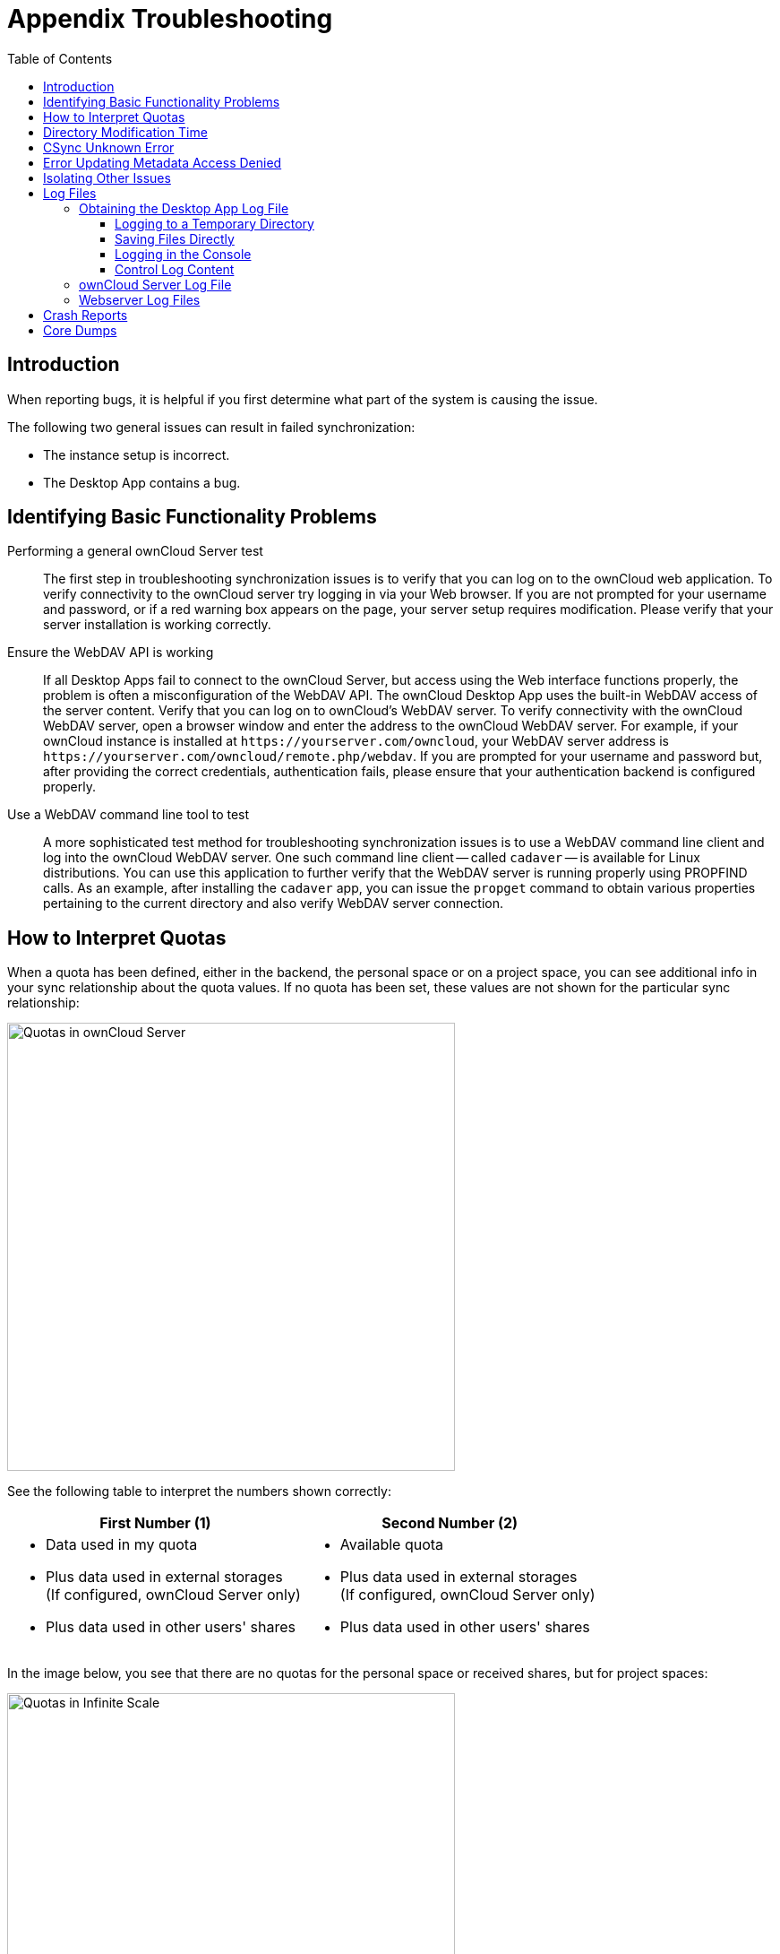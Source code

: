 = Appendix Troubleshooting
:toc: right
:toclevels: 3
:description: When reporting bugs, it is helpful if you first determine what part of the system is causing the issue.
:page-aliases: troubleshooting.adoc

:files-antivirus-app-url: https://github.com/owncloud/files_antivirus

== Introduction

{description}

The following two general issues can result in failed synchronization:

* The instance setup is incorrect.
* The Desktop App contains a bug.

== Identifying Basic Functionality Problems

Performing a general ownCloud Server test::
  The first step in troubleshooting synchronization issues is to verify that you can log on to the ownCloud web application. To verify connectivity to the ownCloud server try logging in via your Web browser. If you are not prompted for your username and password, or if a red warning box appears on the page, your server setup requires modification. Please verify that your server installation is working correctly.

Ensure the WebDAV API is working::
  If all Desktop Apps fail to connect to the ownCloud Server, but access using the Web interface functions properly, the problem is often a misconfiguration of the WebDAV API. The ownCloud Desktop App uses the built-in WebDAV access of the server content. Verify that you can log on to ownCloud's WebDAV server. To verify connectivity with the ownCloud WebDAV server, open a browser window and enter the address to the ownCloud WebDAV server. For example, if your ownCloud instance is installed at `\https://yourserver.com/owncloud`, your WebDAV server address is `\https://yourserver.com/owncloud/remote.php/webdav`. If you are prompted for your username and password but, after providing the correct credentials, authentication fails, please ensure that your authentication backend is configured properly.

Use a WebDAV command line tool to test::
  A more sophisticated test method for troubleshooting synchronization issues is to use a WebDAV command line client and log into the ownCloud WebDAV server. One such command line client -- called `cadaver` -- is available for Linux distributions. You can use this application to further verify that the WebDAV server is running properly using PROPFIND calls. As an example, after installing the `cadaver` app, you can issue the `propget` command to obtain various properties pertaining to the current directory and also verify WebDAV server connection.

== How to Interpret Quotas

When a quota has been defined, either in the backend, the personal space or on a project space, you can see additional info in your sync relationship about the quota values. If no quota has been set, these values are not shown for the particular sync relationship:

image::appendices/troubleshooting/sync-quota-oc10.png[Quotas in ownCloud Server,width=500]

See the following table to interpret the numbers shown correctly:

[width="100%",cols="50%,50%",options=header]
|===
^| First Number (1)
^| Second Number (2)

a| * Data used in my quota
* Plus data used in external storages +
(If configured, ownCloud Server only)
* Plus data used in other users' shares

a| * Available quota
* Plus data used in external storages +
(If configured, ownCloud Server only)
* Plus data used in other users' shares
|===

In the image below, you see that there are no quotas for the personal space or received shares, but for project spaces:

image::appendices/troubleshooting/sync-quota-spaces.png[Quotas in Infinite Scale,width=500]

== Directory Modification Time

NOTE: ownCloud does not preserve the mtime (modification time) of directories, though it does update the mtimes on files.

== CSync Unknown Error

If you see this error message stop your Desktop App, delete the `._sync_xxxxxxx.db` file, and then restart your Desktop App. There is a hidden `._sync_xxxxxxx.db` file inside the folder of every account configured on your Desktop App.

NOTE: Please note that this will also erase some of your settings about which files to download.

== Error Updating Metadata Access Denied

There are very rare cases when using Windows and VFS, where the Desktop app complains about denied access. The log contains the following message, including the source file for reference:

[source,plaintext]
----
"WindowsError: ffffffff80070005: Access is denied."
----

This can happen if the standard permissions of the folder where the synced data resides has been changed for the owning user. To resolve this issue, the owning user needs `Full Control`. See the example images below how this should look like. You can get there by menu:right click on the folder name[Properties]:

[width=100%,cols="50%,50%"]
|===
a| image::appendices/troubleshooting/folder_properties.png[Folder Properties,width=250]
a| image::appendices/troubleshooting/advanced_security_settings.png[Advanced Security Settings,width=450]
|===

If the permission is not set to `Full Control`, you can either correct it or ask your administrator for support.

== Isolating Other Issues

Other issues can affect synchronization of your ownCloud files:

* If you find that the results of the synchronizations are unreliable, please ensure that the folder to which you are synchronizing is not shared with other synchronization applications.
* Synchronizing the same directory with ownCloud and other synchronization software such as Unison, rsync, Microsoft Windows Offline Folders, or other cloud services such as Dropbox or Microsoft SkyDrive is not supported and should not be attempted. In the worst case, it is possible that synchronizing folders or files using ownCloud and other synchronization software or services can result in data loss.
* If you find that only specific files are not synchronized, the synchronization protocol might be having an effect. Some files are automatically ignored because they are system files, other files might be ignored because their filename contains characters that are not supported on certain file systems. For more detailed information see xref:architecture.adoc#ignored-files[the Ignored Files section].
* If you are operating your own server, and use the local storage backend (the default), make sure that ownCloud has exclusive access to the directory.

[WARNING]
====
The data directory on the server is exclusive to ownCloud and must not be modified manually.

* If you are using a different file backend on the server, you can try to exclude a bug in the backend by reverting to the built-in backend.
* If you are experiencing slow upload/download speed or similar performance issues be aware that those could be caused by on-access virus scanning solutions, either on the server (like the {files-antivirus-app-url}[files_antivirus app]) or the Desktop App.
====

== Log Files

Effectively debugging software requires as much relevant information as can be obtained. To assist the ownCloud support personnel, please try to provide as many relevant logs as possible. Log output can help with tracking down problems and, if you report a bug, log output can help to resolve an issue more quickly.

The Desktop App log file is often the most helpful log to provide.

=== Obtaining the Desktop App Log File

There are several ways to produce log files. The most commonly useful is enabling logging to a temporary directory, described first.

[NOTE]
====
Desktop App log files contain file and folder names, metadata, server URLs and other private information. Only upload them if you are comfortable sharing the information. Logs are often essential for tracking down a problem though, so please consider providing them to developers privately.
====

==== Logging to a Temporary Directory

.  Open the ownCloud Desktop App.
.  Either +
click menu:Settings[Advanced > Log Settings] or +
press btn:[F12] or btn:[Ctrl-L] or btn:[Cmd+L] on your keyboard.
+
The Log Output window opens.
+
image:appendices/troubleshooting/log_output_window.png[image,width=400]
+
.  Enable the btn:[Enable logging to temporary folder] checkbox.
.  Later, to find the log files, click the btn:[Open folder] button.
.  Select the logs for the time frame in which the issue occurred.

NOTE: That the choice to enable logging will be persisted across Desktop App restarts.

==== Saving Files Directly

The ownCloud Desktop App allows you to save log files directly to a custom file or directory. This is a useful option for easily reproducible problems, as well as for cases where you want logs to be saved to a different location. To do so, you can start the Desktop app with startup flags. 

To save log files to a file or a directory:

1. The `--logfile <file>` flag forces the Desktop app to save the log to a file, where `<file>` is the filename to which you want to save the file.
2. The `--logdir <dir>` flag forces the Desktop app to save the log into the specified directory, where `<dir>` is an existing directory. Note that each sync run creates a new file.
3. When adding the `--logdebug` flag to any of the flags above, the verbosity of the generated log files increases.
4. To limit the number of log files created, use the general setting by: +
clicking menu:Settings[Advanced > Log Settings > Log files to keep] or +
press btn:[F12] or btn:[Ctrl-L] or btn:[Cmd+L] on your keyboard.
+
image:appendices/troubleshooting/log-files-to-keep.png[CLog files to keep,width=400]

As an example, write logs to a defined directory with increased verbosity using Linux:

[source,plaintext]
----
owncloud --logdir /tmp/owncloud_logs --logdebug
----

==== Logging in the Console

If the ownCloud Desktop App isn't able to start and immediately crashes the first two options are not available. Therefore, it might be necessary to start the ownCloud Desktop App using the command line in order to see the error message

On Linux and Mac simply open the terminal and run:

[source,plaintext]
----
owncloud --logfile - --logflush
----

On Windows open a PowerShell and run the following command:

[source,powershell]
----
& 'C:\Program Files\ownCloud\owncloud.exe' --logfile - --logflush
----

Make sure to copy the whole command and adjust the path to your `owncloud.exe`, if you have chosen to install the Desktop App in a different path.

To further increase the verbosity of the output you can also combine these commands with the following argument:

[source,plaintext]
----
--logdebug
----

==== Control Log Content

Thanks to the Qt framework, logging can be controlled at run-time through the QT_LOGGING_RULES environment variable.

*Exclude log item categories*

[source,bash]
----
QT_LOGGING_RULES='gui.socketapi=false;sync.database*=false' \
  /PATH/TO/CLIENT \
  --logdebug --logfile <file>
----

*Add HTTP logging entries*

[source,bash]
----
QT_LOGGING_RULES='sync.httplogger=true' \
  /PATH/TO/CLIENT \
  --logdebug --logfile <file>
----

*Only show specific log item categories*

[source,bash]
----
QT_LOGGING_RULES='*=false;sync.httplogger=true' \
  /PATH/TO/CLIENT \
  --logdebug --logfile <file>
----

=== ownCloud Server Log File

The ownCloud server also maintains an ownCloud specific log file. This log file must be enabled through the ownCloud Administration page. On that page, you can adjust the log level. We recommend that when setting the log file level that you set it to a verbose level like `Debug` or `Info`.

You can view the server log file using the web interface or you can open it directly from the file system in the ownCloud server data directory.

Need more information on this. How is the log file accessed? Need to explore procedural steps in access and in saving this file, similar to how the log file is managed for the Desktop App. Perhaps it is detailed in the Admin Guide and a link should be provided from here. I will look into that when I begin heavily editing the Admin Guide.

=== Webserver Log Files

It can be helpful to view your webserver's error log file to isolate any ownCloud-related problems. For Apache on Linux, the error logs are typically located in the `/var/log/apache2` directory. Some helpful files include the following:

* `error_log` -- Maintains errors associated with PHP code.
* `access_log` -- Typically records all requests handled by the server; very useful as a debugging tool because the log line contains information specific to each request and its result.

You can find more information about Apache logging at `http://httpd.apache.org/docs/current/logs.html`

== Crash Reports

It may happen that the Desktop App unexpectedly crashes due to unforeseen or unhandled circumstances. In such a case, a crash report is generated. This report contains valuable information for ownCloud to debug the root cause. This report is not sent to ownCloud automatically by the Desktop app, the user has to confirm to do so. If users agree to send the crash report, they get a reference ID that can be used in communication with ownCloud for this issue.

Crash reports are available for the following environments:

* Windows
* Mac (currently x64 only)
* Linux packages
* Linux AppImage

The following table shows a crash report window before and after it has been sent.

[width="100%",cols="50%,50%",options=header]
|===
^| Crash Report Created
^| Crash Report Sent

| image:appendices/troubleshooting/crash-report-created.png[Crash report created,width=400]
| image:appendices/troubleshooting/crash-report-sent.png[Crash report sent,width=400]
|===

== Core Dumps

On macOS and Linux systems, and in the unlikely event the Desktop App software crashes, the Desktop App is able to write a core dump file. Obtaining a core dump file can assist ownCloud Customer Support tremendously in the debugging process.

To enable the writing of core dump files, you must define the `OWNCLOUD_CORE_DUMP` environment variable on the system.

For example:

`OWNCLOUD_CORE_DUMP=1 owncloud`

This command starts the Desktop App with core dumping enabled and saves the files in the current working directory.

[NOTE]
====
Core dump files can be fairly large. Before enabling core dumps on your system, ensure that you have enough disk space to accommodate these files. Also, due to their size, we strongly recommend that you properly compress any core dump files prior to sending them to ownCloud Customer Support.
====
